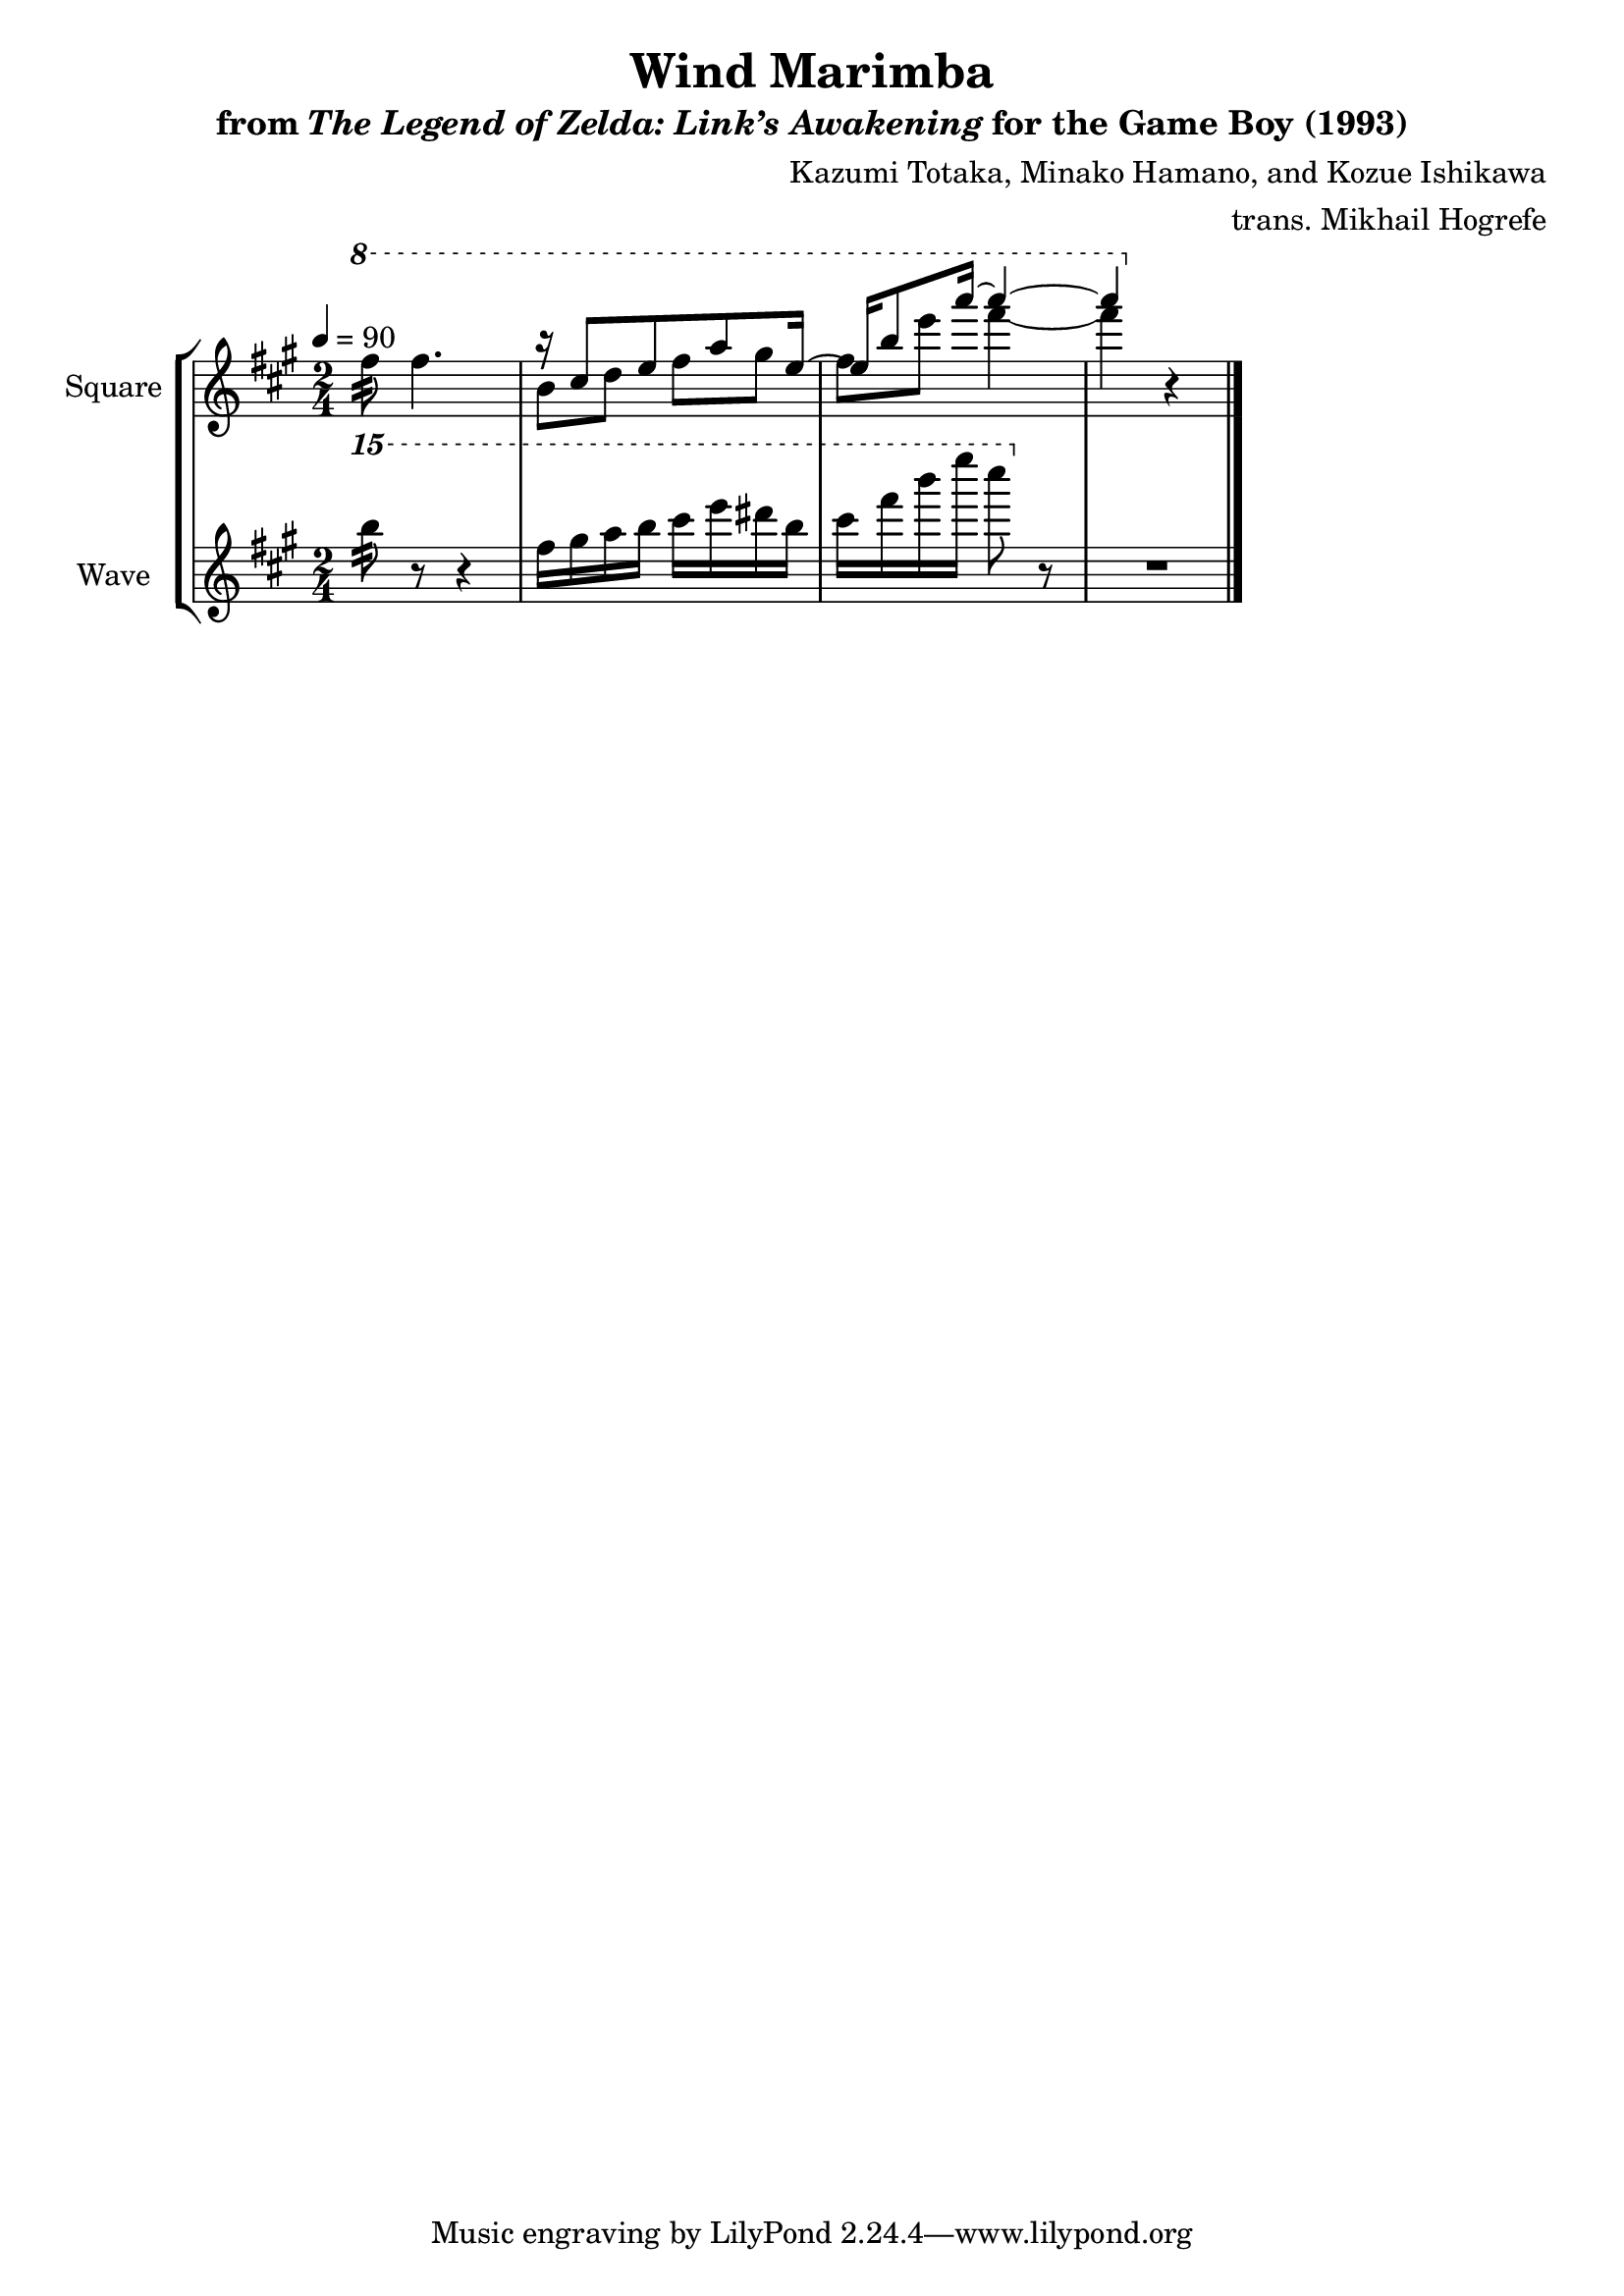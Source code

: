 \version "2.22.0"

smaller = {
    \set fontSize = #-3
    \override Stem #'length-fraction = #0.56
    \override Beam #'thickness = #0.2688
    \override Beam #'length-fraction = #0.56
}

\book {
    \header {
        title = "Wind Marimba"
        subtitle = \markup { "from" {\italic "The Legend of Zelda: Link’s Awakening"} "for the Game Boy (1993)" }
        composer = "Kazumi Totaka, Minako Hamano, and Kozue Ishikawa"
        arranger = "trans. Mikhail Hogrefe"
    }

    \score {
        {
            \new StaffGroup <<
                \new Staff \relative c''' {
                    \set Staff.instrumentName = "Square"
                    \set Staff.shortInstrumentName = "S."
\key fis \minor
\time 2/4
\tempo 4=90
\ottava #1
fis8:32 fis4. |
<<{
r16 cis8 e a e16 ~ |
e16 b'8 a'16 ~ a4 ~ |
a4
}\\{
b,,8 d fis gis |
fis8 e' fis4 ~ |
fis4
}>> \ottava #0 r4 |
\bar "|."
                }

                \new Staff \relative c''''' {
                    \set Staff.instrumentName = "Wave"
                    \set Staff.shortInstrumentName = "W."
\key fis \minor
\ottava #2
b8:32 r r4 |
fis16 gis a b cis e dis b |
cis16 fis b e cis8 \ottava #0 r |
R2 |
                }
            >>
        }
        \layout {
            \context {
                \Staff
                \RemoveEmptyStaves
            }
            \context {
                \DrumStaff
                \RemoveEmptyStaves
            }
        }
    }
}
